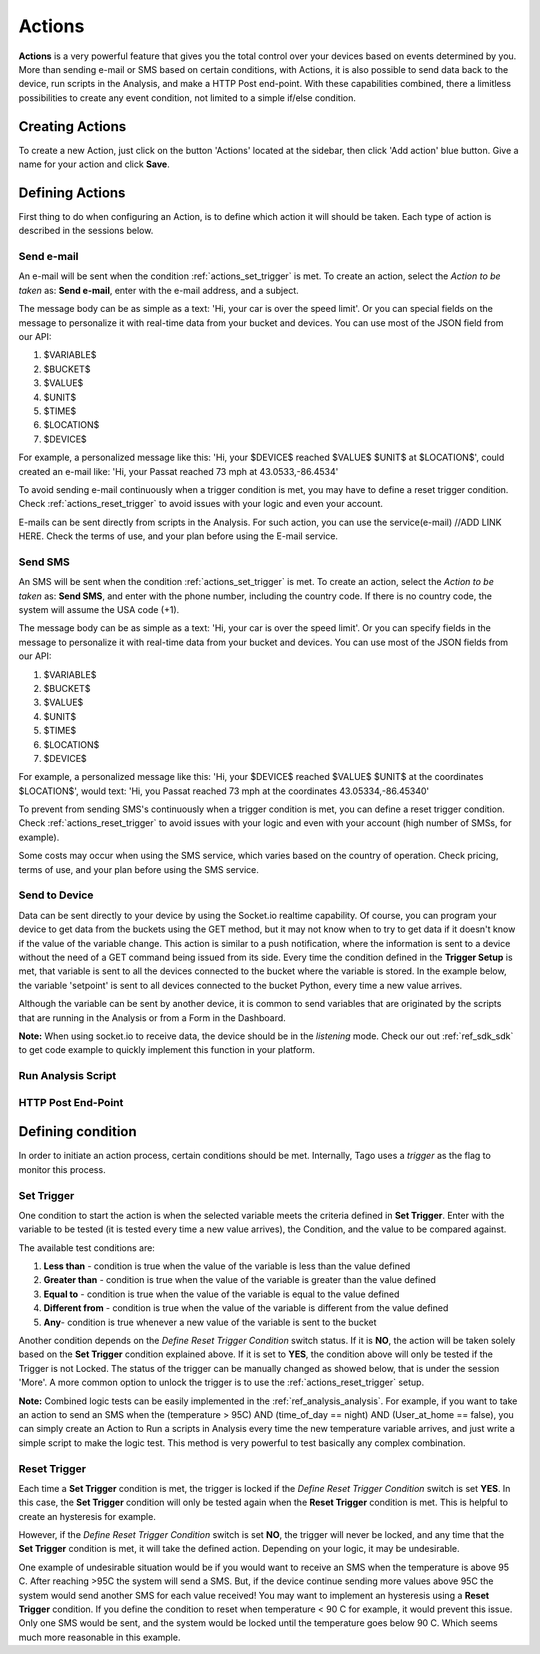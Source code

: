 
.. _ref_actions_actions:

#######
Actions
#######

**Actions** is a very powerful feature that gives you the total control over your devices based on events determined by you.
More than sending e-mail or SMS based on certain conditions, with Actions, it is also possible to send data back to the device, run scripts in the Analysis, and make a HTTP Post end-point.
With these capabilities combined, there a limitless possibilities to create any event condition, not limited to a simple if/else condition.

****************
Creating Actions
****************

To create a new Action, just click on the button 'Actions' located at the sidebar, then click 'Add action' blue button. Give a name for your action and click **Save**.

.. image:: _static/actions/create_action.png
	:width: 100%

.. _ref_actions_define_actions:

****************
Defining Actions
****************

First thing to do when configuring an Action, is to define which action it will should be taken. Each type of action is described in the sessions below.

Send e-mail
***********

An e-mail will be sent when the condition :ref:`actions_set_trigger` is met.
To create an action, select the *Action to be taken* as: **Send e-mail**, enter with the e-mail address, and a subject.

The message body can be as simple as a text: 'Hi, your car is over the speed limit'.
Or you can special fields on the message to personalize it with real-time data from your bucket and devices.
You can use most of the JSON field from our API:

1. $VARIABLE$
2. $BUCKET$
3. $VALUE$
4. $UNIT$
5. $TIME$
6. $LOCATION$
7. $DEVICE$

For example, a personalized message like this:  'Hi, your $DEVICE$ reached $VALUE$ $UNIT$ at $LOCATION$', could created an e-mail like: 'Hi, your Passat reached 73 mph at 43.0533,-86.4534'

To avoid sending e-mail continuously when a trigger condition is met, you may have to define a reset trigger condition.
Check :ref:`actions_reset_trigger` to avoid issues with your logic and even your account.

E-mails can be sent directly from scripts in the Analysis. For such action, you can use the service(e-mail)  //ADD LINK HERE.
Check the terms of use, and your plan before using the E-mail service.

Send SMS
********

An SMS will be sent when the condition :ref:`actions_set_trigger` is met.
To create an action, select the *Action to be taken* as: **Send SMS**, and enter with the phone number, including the country code. If there is no country code, the system will assume the USA code (+1).

The message body can be as simple as a text: 'Hi, your car is over the speed limit'.
Or you can specify fields in the message to personalize it with real-time data from your bucket and devices.
You can use most of the JSON fields from our API:

1. $VARIABLE$
2. $BUCKET$
3. $VALUE$
4. $UNIT$
5. $TIME$
6. $LOCATION$
7. $DEVICE$

For example, a personalized message like this:  'Hi, your $DEVICE$ reached $VALUE$ $UNIT$ at the coordinates $LOCATION$',
would text: 'Hi, you Passat reached 73 mph at the coordinates 43.05334,-86.45340'

To prevent from sending SMS's continuously when a trigger condition is met, you can define a reset trigger condition.
Check :ref:`actions_reset_trigger` to avoid issues with your logic and even with your account (high number of SMSs, for example).

Some costs may occur when using the SMS service, which varies based on the country of operation. Check pricing, terms of use, and your plan before using the SMS service.

Send to Device
**************

Data can be sent directly to your device by using the Socket.io realtime capability.
Of course, you can program your device to get data from the buckets using the GET method, but it may not know when to try to get data if it doesn't know if the value of the variable change.
This action is similar to a push notification, where the information is sent to a device without the need of a GET command being issued from its side.
Every time the condition defined in the **Trigger Setup** is met, that variable is sent to all the devices connected to the bucket where the variable is stored.
In the example below, the variable 'setpoint' is sent to all devices connected to the bucket Python, every time a new value arrives.

.. image:: _static/actions/send_to_device.png
	:width: 100%

Although the variable can be sent by another device, it is common to send variables that are originated by the scripts that are running in the Analysis or from a Form in the Dashboard.


**Note:** When using socket.io to receive data, the device should be in the *listening* mode. Check our out :ref:`ref_sdk_sdk` to get code example to quickly implement this function in your platform.

Run Analysis Script
*******************

HTTP Post End-Point
*******************

.. _actions_set_trigger:

******************
Defining condition
******************

In order to initiate an action process, certain conditions should be met. Internally, Tago uses a *trigger* as the flag to monitor this process.

Set Trigger
***********
One condition to start the action is when the selected variable meets the criteria defined in **Set Trigger**.
Enter with the variable to be tested (it is tested every time a new value arrives), the Condition, and the value to be compared against.

.. image:: _static/actions/set_trigger.png
	:width: 100%


The available test conditions are:

1. **Less than**  - condition is true when the value of the variable is less than the value defined
2. **Greater than** - condition is true when the value of the variable is greater than the value defined
3. **Equal to** - condition is true when the value of the variable is equal to the value defined
4. **Different from** - condition is true when the value of the variable is different from the value defined
5. **Any**- condition is true whenever a new value of the variable is sent to the bucket

Another condition depends on the *Define Reset Trigger Condition* switch status. If it is **NO**, the action will be taken solely based on the **Set Trigger** condition explained above.
If it is set to **YES**, the condition above will only be tested if the Trigger is not Locked.  The status of the trigger can be manually changed as showed below, that is under the session 'More'.
A more common option to unlock the trigger is to use the :ref:`actions_reset_trigger` setup.

.. image:: _static/actions/trigger_locked.png
	:width: 100%



**Note:** Combined logic tests can be easily implemented in the :ref:`ref_analysis_analysis`. For example, if you want to take an action to send an SMS
when the (temperature > 95C) AND (time_of_day == night) AND (User_at_home == false), you can simply create an Action to Run a scripts in Analysis every time
the new temperature variable arrives, and just write a simple script to make the logic test. This method is very powerful to test basically any complex combination.


.. _actions_reset_trigger:

Reset Trigger
*************

Each time a **Set Trigger** condition is met, the trigger is locked if the *Define Reset Trigger Condition* switch is set **YES**.
In this case, the **Set Trigger** condition will only be tested again when the **Reset Trigger** condition is met. This is helpful to create an hysteresis for example.

However, if the *Define Reset Trigger Condition* switch is set **NO**, the trigger will never be locked, and any time that the **Set Trigger** condition is met, it will take the defined action.
Depending on your logic, it may be undesirable.

One example of undesirable situation would be if you would want to receive an SMS when the temperature is above 95 C.
After reaching >95C the system will send a SMS. But, if the device continue sending more values above 95C the system would send another SMS for each value received!
You may want to implement an hysteresis using a **Reset Trigger** condition. If you define the condition to reset when temperature < 90 C for example, it would prevent this issue.
Only one SMS would be sent, and the system would be locked until the temperature goes below 90 C. Which seems much more reasonable in this example.

